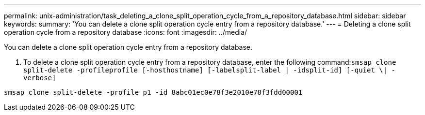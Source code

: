 ---
permalink: unix-administration/task_deleting_a_clone_split_operation_cycle_from_a_repository_database.html
sidebar: sidebar
keywords: 
summary: 'You can delete a clone split operation cycle entry from a repository database.'
---
= Deleting a clone split operation cycle from a repository database
:icons: font
:imagesdir: ../media/

[.lead]
You can delete a clone split operation cycle entry from a repository database.

. To delete a clone split operation cycle entry from a repository database, enter the following command:``smsap clone split-delete -profileprofile [-hosthostname] [-labelsplit-label | -idsplit-id] [-quiet \| -verbose]``

----
smsap clone split-delete -profile p1 -id 8abc01ec0e78f3e2010e78f3fdd00001
----
